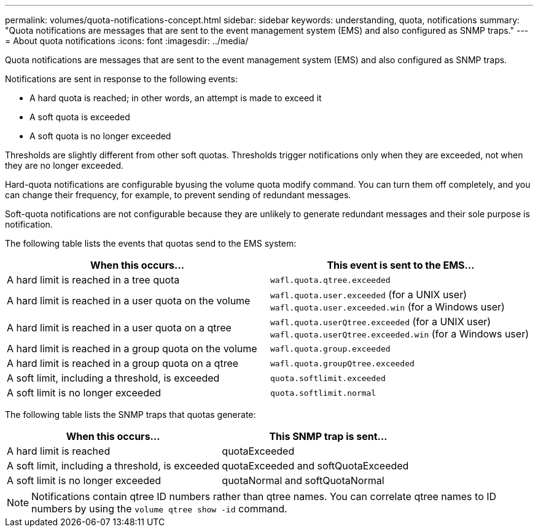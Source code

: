 ---
permalink: volumes/quota-notifications-concept.html
sidebar: sidebar
keywords: understanding, quota, notifications
summary: "Quota notifications are messages that are sent to the event management system (EMS) and also configured as SNMP traps."
---
= About quota notifications
:icons: font
:imagesdir: ../media/

[.lead]
Quota notifications are messages that are sent to the event management system (EMS) and also configured as SNMP traps.

Notifications are sent in response to the following events:

* A hard quota is reached; in other words, an attempt is made to exceed it
* A soft quota is exceeded
* A soft quota is no longer exceeded

Thresholds are slightly different from other soft quotas. Thresholds trigger notifications only when they are exceeded, not when they are no longer exceeded.

Hard-quota notifications are configurable byusing the volume quota modify command. You can turn them off completely, and you can change their frequency, for example, to prevent sending of redundant messages.

Soft-quota notifications are not configurable because they are unlikely to generate redundant messages and their sole purpose is notification.

The following table lists the events that quotas send to the EMS system:
[cols="2*",options="header"]
|===
| When this occurs...| This event is sent to the EMS...
a|
A hard limit is reached in a tree quota
a|
`wafl.quota.qtree.exceeded`
a|
A hard limit is reached in a user quota on the volume
a|
`wafl.quota.user.exceeded` (for a UNIX user)
`wafl.quota.user.exceeded.win` (for a Windows user)

a|
A hard limit is reached in a user quota on a qtree
a|
`wafl.quota.userQtree.exceeded` (for a UNIX user)
`wafl.quota.userQtree.exceeded.win` (for a Windows user)

a|
A hard limit is reached in a group quota on the volume
a|
`wafl.quota.group.exceeded`
a|
A hard limit is reached in a group quota on a qtree
a|
`wafl.quota.groupQtree.exceeded`
a|
A soft limit, including a threshold, is exceeded
a|
`quota.softlimit.exceeded`
a|
A soft limit is no longer exceeded
a|
`quota.softlimit.normal`
|===
The following table lists the SNMP traps that quotas generate:
[cols="2*",options="header"]
|===
| When this occurs...| This SNMP trap is sent...
a|
A hard limit is reached
a|
quotaExceeded
a|
A soft limit, including a threshold, is exceeded
a|
quotaExceeded and softQuotaExceeded
a|
A soft limit is no longer exceeded
a|
quotaNormal and softQuotaNormal
|===

[NOTE]
====
Notifications contain qtree ID numbers rather than qtree names. You can correlate qtree names to ID numbers by using the `volume qtree show -id` command.
====
